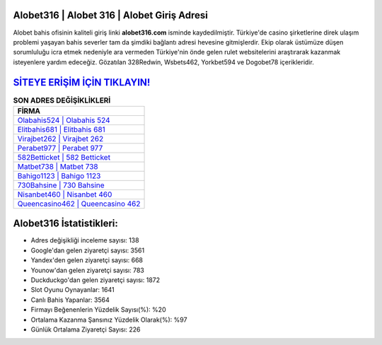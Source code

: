 ﻿Alobet316 | Alobet 316 | Alobet Giriş Adresi
===================================

.. image:: images/alobet-giris.jpg
   :width: 600
   
Alobet bahis ofisinin kaliteli giriş linki **alobet316.com** isminde kaydedilmiştir. Türkiye'de casino şirketlerine direk ulaşım problemi yaşayan bahis severler tam da şimdiki bağlantı adresi hevesine gitmişlerdir. Ekip olarak üstümüze düşen sorumluluğu icra etmek nedeniyle ara vermeden Türkiye'nin önde gelen  rulet websitelerini araştırarak kazanmak isteyenlere yardım edeceğiz. Gözatılan 328Redwin, Wsbets462, Yorkbet594 ve Dogobet78 içerikleridir.

`SİTEYE ERİŞİM İÇİN TIKLAYIN! <https://uclck.me/gonow>`_
==============

.. list-table:: **SON ADRES DEĞİŞİKLİKLERİ**
   :widths: 100
   :header-rows: 1

   * - FİRMA
   * - `Olabahis524 | Olabahis 524 <olabahis524-olabahis-524-olabahis-giris-adresi.html>`_
   * - `Elitbahis681 | Elitbahis 681 <elitbahis681-elitbahis-681-elitbahis-giris-adresi.html>`_
   * - `Virajbet262 | Virajbet 262 <virajbet262-virajbet-262-virajbet-giris-adresi.html>`_	 
   * - `Perabet977 | Perabet 977 <perabet977-perabet-977-perabet-giris-adresi.html>`_	 
   * - `582Betticket | 582 Betticket <582betticket-582-betticket-betticket-giris-adresi.html>`_ 
   * - `Matbet738 | Matbet 738 <matbet738-matbet-738-matbet-giris-adresi.html>`_
   * - `Bahigo1123 | Bahigo 1123 <bahigo1123-bahigo-1123-bahigo-giris-adresi.html>`_	 
   * - `730Bahsine | 730 Bahsine <730bahsine-730-bahsine-bahsine-giris-adresi.html>`_
   * - `Nisanbet460 | Nisanbet 460 <nisanbet460-nisanbet-460-nisanbet-giris-adresi.html>`_
   * - `Queencasino462 | Queencasino 462 <queencasino462-queencasino-462-queencasino-giris-adresi.html>`_
	 
Alobet316 İstatistikleri:
===================================	 
* Adres değişikliği inceleme sayısı: 138
* Google'dan gelen ziyaretçi sayısı: 3561
* Yandex'den gelen ziyaretçi sayısı: 668
* Younow'dan gelen ziyaretçi sayısı: 783
* Duckduckgo'dan gelen ziyaretçi sayısı: 1872
* Slot Oyunu Oynayanlar: 1641
* Canlı Bahis Yapanlar: 3564
* Firmayı Beğenenlerin Yüzdelik Sayısı(%): %20
* Ortalama Kazanma Şansınız Yüzdelik Olarak(%): %97
* Günlük Ortalama Ziyaretçi Sayısı: 226
